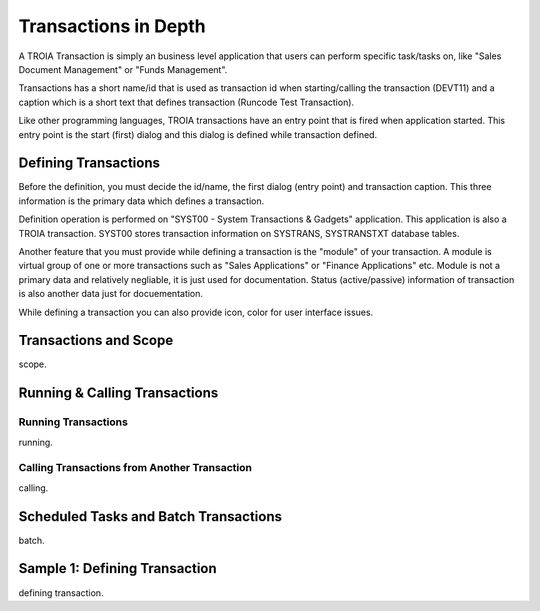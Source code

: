 

=======================
Transactions in Depth
=======================

A TROIA Transaction is simply an business level application that users can perform specific task/tasks on, like "Sales Document Management" or "Funds Management".

Transactions has a short name/id that is used as transaction id when starting/calling the transaction (DEVT11) and a caption which is a short text that defines transaction (Runcode Test Transaction).

Like other programming languages, TROIA transactions have an entry point that is fired when application started. This entry point is the start (first) dialog and this dialog is defined while transaction defined.

Defining Transactions
---------------------

Before the definition, you must decide the id/name, the first dialog (entry point) and transaction caption. This three information is the primary data which defines a transaction.

Definition operation is performed on "SYST00 - System Transactions & Gadgets" application. This application is also a TROIA transaction. SYST00 stores transaction information on SYSTRANS, SYSTRANSTXT database tables.

Another feature that you must provide while defining a transaction is the "module" of your transaction. A module is virtual group of one or more transactions such as "Sales Applications" or "Finance Applications" etc. Module is not a primary data and relatively negliable, it is just used for documentation. Status (active/passive) information of transaction is also another data  just for docuementation.

While defining a transaction you can also provide icon, color for user interface issues.
	
	
Transactions and Scope
---------------------
scope.


Running & Calling Transactions
------------------------------

Running Transactions
====================
running.


Calling Transactions from Another Transaction
=============================================
calling.


Scheduled Tasks and Batch Transactions
--------------------------------------
batch.

Sample 1: Defining Transaction
------------------------------
defining transaction.
	

